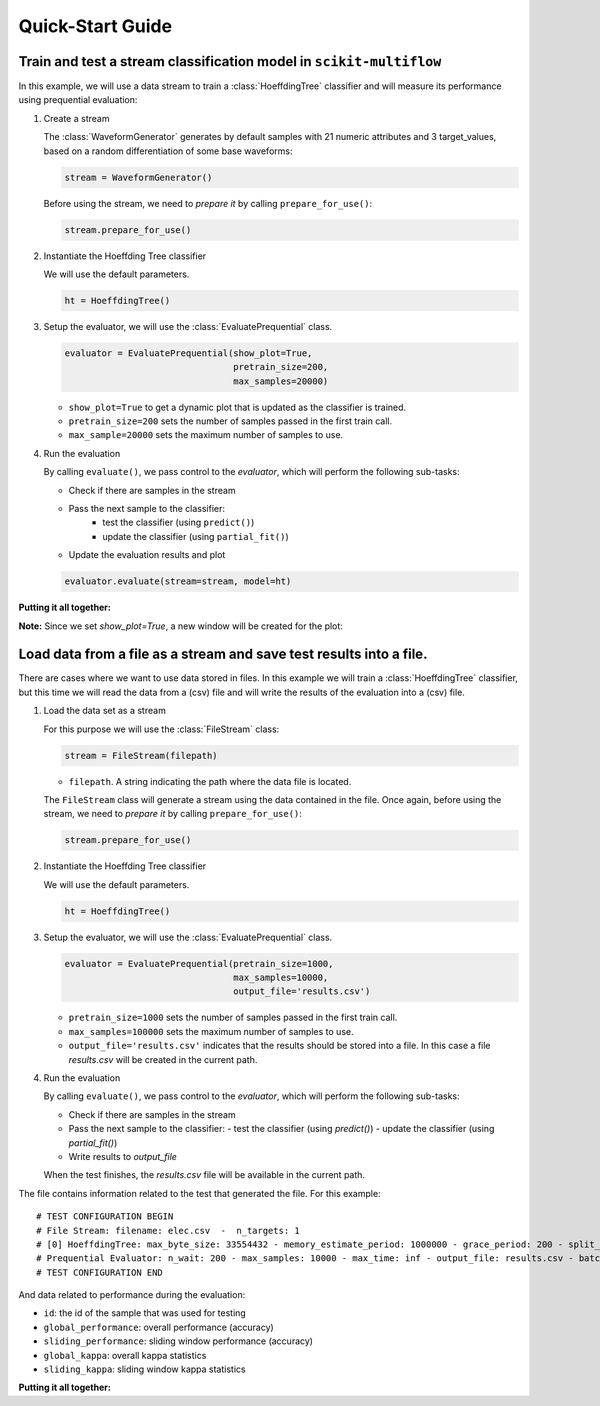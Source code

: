 =================
Quick-Start Guide
=================

Train and test a stream classification model in ``scikit-multiflow``
====================================================================

.. py:currentmodule:: skmultiflow.trees.hoeffding_tree

In this example, we will use a data stream to train a :class:`HoeffdingTree` classifier and will measure its performance using prequential evaluation:

.. py:currentmodule:: skmultiflow.data.waveform_generator

1. Create a stream

   The :class:`WaveformGenerator` generates by default samples with 21 numeric attributes and 3 target_values, based on a random differentiation of some base waveforms:

   .. code-block:: python

      stream = WaveformGenerator()


   Before using the stream, we need to *prepare it* by calling ``prepare_for_use()``:

   .. code-block:: python

      stream.prepare_for_use()


2. Instantiate the Hoeffding Tree classifier

   We will use the default parameters.

   .. code-block:: python

      ht = HoeffdingTree()

.. py:currentmodule:: skmultiflow.evaluation.evaluate_prequential

3. Setup the evaluator, we will use the :class:`EvaluatePrequential` class.

   .. code-block:: python

      evaluator = EvaluatePrequential(show_plot=True,
                                      pretrain_size=200,
                                      max_samples=20000)


   * ``show_plot=True`` to get a dynamic plot that is updated as the classifier is trained.
   * ``pretrain_size=200`` sets the number of samples passed in the first train call.
   * ``max_sample=20000`` sets the maximum number of samples to use.

4. Run the evaluation

   By calling ``evaluate()``, we pass control to the *evaluator*, which will perform the following sub-tasks:

   * Check if there are samples in the stream
   * Pass the next sample to the classifier:
      - test the classifier (using ``predict()``)
      - update the classifier (using ``partial_fit()``)
   * Update the evaluation results and plot

   .. code-block:: python

      evaluator.evaluate(stream=stream, model=ht)


**Putting it all together:**

.. code-block:: python
   :linenos:

   from skmultiflow.data.generators.waveform_generator import WaveformGenerator
   from skmultiflow.classification.trees.hoeffding_tree import HoeffdingTree
   from skmultiflow.evaluation.evaluate_prequential import EvaluatePrequential

   # 1. Create a stream
   stream = WaveformGenerator()
   stream.prepare_for_use()

   # 2. Instantiate the HoeffdingTree classifier
   ht = HoeffdingTree()

   # 3. Setup the evaluator
   evaluator = EvaluatePrequential(show_plot=True,
                                   pretrain_size=200,
                                   max_samples=20000)

   # 4. Run evaluation
   evaluator.evaluate(stream=stream, model=ht)


**Note:** Since we set `show_plot=True`, a new window will be created for the plot:

.. image:: _static/images/example_classifier_plot.gif
   :alt: classifier plot
   :align: center


Load data from a file as a stream and save test results into a file.
====================================================================

.. py:currentmodule:: skmultiflow.trees.hoeffding_tree

There are cases where we want to use data stored in files. In this example we will train a :class:`HoeffdingTree` classifier, but this time we will read the data from a (csv) file and will write the results of the evaluation into a (csv) file.

.. py:currentmodule:: skmultiflow.data.file_stream

1. Load the data set as a stream

   For this purpose we will use the :class:`FileStream` class:

   .. code-block:: python

      stream = FileStream(filepath)

   * ``filepath``. A string indicating the path where the data file is located.

   The ``FileStream`` class will generate a stream using the data contained in the file. Once again, before using the stream, we need to *prepare it* by calling ``prepare_for_use()``:

   .. code-block:: python

      stream.prepare_for_use()


2. Instantiate the Hoeffding Tree classifier

   We will use the default parameters.

   .. code-block:: python

      ht = HoeffdingTree()


.. py:currentmodule:: skmultiflow.evaluation.evaluate_prequential

3. Setup the evaluator, we will use the :class:`EvaluatePrequential` class.

   .. code-block:: python

      evaluator = EvaluatePrequential(pretrain_size=1000,
                                      max_samples=10000,
                                      output_file='results.csv')


   * ``pretrain_size=1000`` sets the number of samples passed in the first train call.
   * ``max_samples=100000`` sets the maximum number of samples to use.
   * ``output_file='results.csv'`` indicates that the results should be stored into a file. In this case a file *results.csv* will be created in the current path.

4. Run the evaluation

   By calling ``evaluate()``, we pass control to the *evaluator*, which will perform the following sub-tasks:

   * Check if there are samples in the stream
   * Pass the next sample to the classifier:
     - test the classifier (using `predict()`)
     - update the classifier (using `partial_fit()`)
   * Write results to `output_file`

   When the test finishes, the `results.csv` file will be available in the current path.

The file contains information related to the test that generated the file. For this example::

   # TEST CONFIGURATION BEGIN
   # File Stream: filename: elec.csv  -  n_targets: 1
   # [0] HoeffdingTree: max_byte_size: 33554432 - memory_estimate_period: 1000000 - grace_period: 200 - split_criterion: info_gain - split_confidence: 1e-07 - tie_threshold: 0.05 - binary_split: False - stop_mem_management: False - remove_poor_atts: False - no_pre_prune: False - leaf_prediction: nba - nb_threshold: 0 - nominal_attributes: [] -
   # Prequential Evaluator: n_wait: 200 - max_samples: 10000 - max_time: inf - output_file: results.csv - batch_size: 1 - pretrain_size: 1000 - task_type: classification - show_plot: False - metrics: ['performance', 'kappa']
   # TEST CONFIGURATION END


And data related to performance during the evaluation:

* ``id``: the id of the sample that was used for testing
* ``global_performance``: overall performance (accuracy)
* ``sliding_performance``: sliding window performance (accuracy)
* ``global_kappa``: overall kappa statistics
* ``sliding_kappa``: sliding window kappa statistics

**Putting it all together:**

.. code-block:: python
   :linenos:

   from skmultiflow.data.file_stream import FileStream
   from skmultiflow.classification.trees.hoeffding_tree import HoeffdingTree
   from skmultiflow.evaluation.evaluate_prequential import EvaluatePrequential

   # 1. Create a stream
   stream = FileStream("../datasets/elec.csv")
   stream.prepare_for_use()

   # 2. Instantiate the HoeffdingTree classifier
   ht = HoeffdingTree()

   # 3. Setup the evaluator
   evaluator = EvaluatePrequential(pretrain_size=1000,
                                   max_samples=10000,
                                   output_file='results.csv')

   # 4. Run evaluation
   evaluator.evaluate(stream=stream, model=ht)

